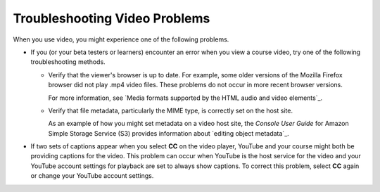 .. _Troubleshoot Videos:

################################
Troubleshooting Video Problems
################################

.. tags:: educator, reference

When you use video, you might experience one of the following problems.

* If you (or your beta testers or learners) encounter an error when you view a
  course video, try one of the following troubleshooting methods.

  * Verify that the viewer's browser is up to date. For example, some older
    versions of the Mozilla Firefox browser did not play .mp4 video files.
    These problems do not occur in more recent browser versions.

    For more information, see `Media formats supported by the HTML audio and
    video elements`_.

  * Verify that file metadata, particularly the MIME type, is correctly set on
    the host site. 

    As an example of how you might set metadata on a video host site, the
    *Console User Guide* for Amazon Simple Storage Service (S3) provides
    information about `editing object metadata`_.

* If two sets of captions appear when you select **CC** on the video player,
  YouTube and your course might both be providing captions for the video. This
  problem can occur when YouTube is the host service for the video and your
  YouTube account settings for playback are set to always show captions. To
  correct this problem, select **CC** again or change your YouTube account
  settings.

.. seealso::
  :class: dropdown

  :ref:`Video Process Overview` (how-to)

  :ref:`Introduction to Video` (reference)

  :ref:`Add a Video` (how-to)

  :ref:`Create a Video` (how-to)

  :ref:`Specifying Additional Video Options <Additional Video Options>` (how-to)

  :ref:`Add an In Video Quiz` (how-to)
